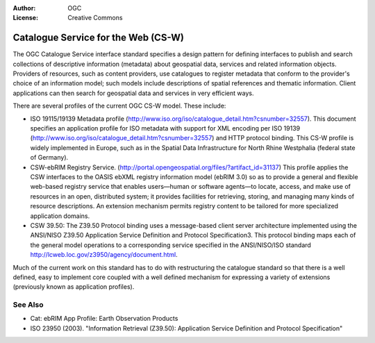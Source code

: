 .. Writing Tip:
  Writing tips describe what content should be in the following section.

.. Writing Tip:
  Metadata about this document

:Author: OGC
:License: Creative Commons

.. Writing Tip:
  The following becomes a HTML anchor for hyperlinking to this page

.. _csw-overview-en:

.. Writing Tip: 
  Project logos are stored here:
    https://svn.osgeo.org/osgeo/livedvd/gisvm/trunk/doc/images/project_logos/
  and accessed here:
    ../../images/project_logos/<filename>
  A symbolic link to the images directory is created during the build process.

.. image:: ../../images/project_logos/logo-OGC-left.png
  :scale: 100 %
  :alt: OGC logo
  :align: right

.. image:: ../../images/project_logos/logo-OGC-right.png
  :scale: 100 %
  :alt: OGC logo
  :align: right

.. Writing Tip: Name of application

Catalogue Service for the Web (CS-W)
================================================================================

.. Writing Tip:
  1 paragraph or 2 defining what the standard is.


.. image:: ../../images/standards/csw.jpg
  :scale: 55%
  :alt: CS-W in Context

The OGC Catalogue Service interface standard specifies a design pattern for defining interfaces to publish and search collections of descriptive information (metadata) about geospatial data, services and related information objects. Providers of resources, such as content providers, use catalogues to register metadata that conform to the provider's choice of an information model; such models include descriptions of spatial references and thematic information. Client applications can then search for geospatial data and services in very efficient ways. 

There are several profiles of the current OGC CS-W model. These include:

* ISO 19115/19139 Metadata profile (http://www.iso.org/iso/catalogue_detail.htm?csnumber=32557). This document specifies an application profile for ISO metadata with support for XML encoding per ISO 19139 (http://www.iso.org/iso/catalogue_detail.htm?csnumber=32557) and HTTP protocol binding. This CS-W profile is widely implemented in Europe, such as in the Spatial Data Infrastructure for North Rhine Westphalia (federal state of Germany).
* CSW-ebRIM Registry Service. (http://portal.opengeospatial.org/files/?artifact_id=31137) This profile applies the CSW interfaces to the OASIS ebXML registry information model (ebRIM 3.0) so as to provide a general and flexible web-based registry service that enables users—human or software agents—to locate, access, and make use of resources in an open, distributed system; it provides facilities for retrieving, storing, and managing many kinds of resource descriptions. An extension mechanism permits registry content to be tailored for more specialized application domains.
* CSW 39.50: The Z39.50 Protocol binding uses a message-based client server architecture implemented using the ANSI/NISO Z39.50 Application Service Definition and Protocol Specification3. This protocol binding maps each of the general model operations to a corresponding service specified in the ANSI/NISO/ISO standard http://lcweb.loc.gov/z3950/agency/document.html. 

Much of the current work on this standard has to do with restructuring the catalogue standard so that there is a well defined, easy to implement core coupled with a well defined mechanism for expressing a variety of extensions (previously known as application profiles).

See Also
--------------------------------------------------------------------------------

.. Writing Tip:
  Describe Similar standard

* Cat: ebRIM App Profile: Earth Observation Products
* ISO 23950 (2003). "Information Retrieval (Z39.50): Application Service Definition and Protocol Specification"
